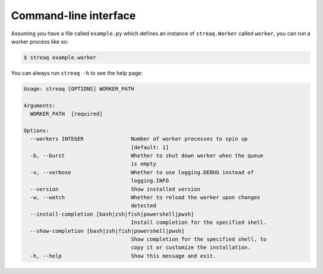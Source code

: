 Command-line interface
======================

Assuming you have a file called ``example.py`` which defines an instance of ``streaq.Worker`` called ``worker``, you can run a worker process like so:

.. code-block::

   $ streaq example.worker

You can always run ``streaq -h`` to see the help page:

.. code-block:: text

   Usage: streaq [OPTIONS] WORKER_PATH

   Arguments:
     WORKER_PATH  [required]

   Options:
     --workers INTEGER               Number of worker processes to spin up
                                     [default: 1]
     -b, --burst                     Whether to shut down worker when the queue
                                     is empty
     -v, --verbose                   Whether to use logging.DEBUG instead of
                                     logging.INFO
     --version                       Show installed version
     -w, --watch                     Whether to reload the worker upon changes
                                     detected
     --install-completion [bash|zsh|fish|powershell|pwsh]
                                     Install completion for the specified shell.
     --show-completion [bash|zsh|fish|powershell|pwsh]
                                     Show completion for the specified shell, to
                                     copy it or customize the installation.
     -h, --help                      Show this message and exit.
